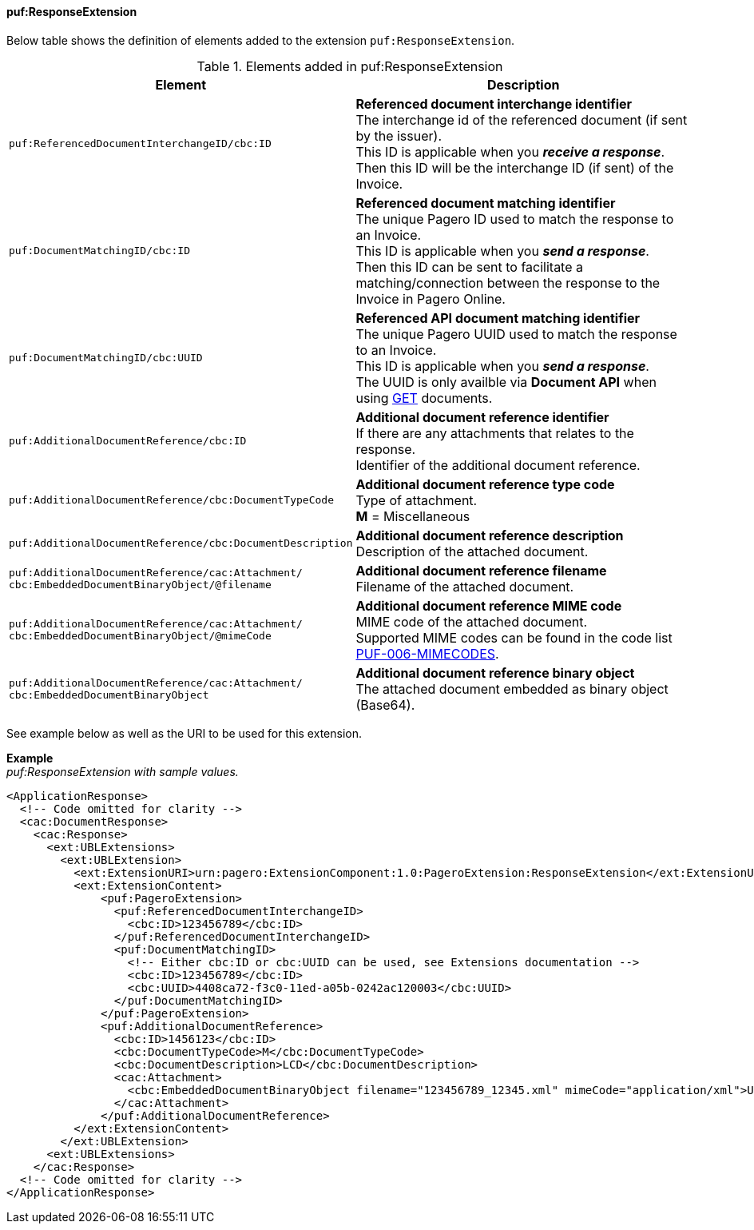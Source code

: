 ==== puf:ResponseExtension

Below table shows the definition of elements added to the extension `puf:ResponseExtension`.

.Elements added in puf:ResponseExtension
|===
|Element |Description

|`puf:ReferencedDocumentInterchangeID/cbc:ID`
|**Referenced document interchange identifier** +
The interchange id of the referenced document (if sent by the issuer). +
This ID is applicable when you **_receive a response_**. Then this ID will be the interchange ID (if sent) of the Invoice.

|`puf:DocumentMatchingID/cbc:ID`
|**Referenced document matching identifier** +
The unique Pagero ID used to match the response to an Invoice. +
This ID is applicable when you **_send a response_**. +
Then this ID can be sent to facilitate a matching/connection between the response to the Invoice in Pagero Online.

|`puf:DocumentMatchingID/cbc:UUID`
|**Referenced API document matching identifier** +
The unique Pagero UUID used to match the response to an Invoice. +
This ID is applicable when you **_send a response_**. +
The UUID is only availble via **Document API** when using https://pagero.github.io/document-api-doc/#tag/document[GET^] documents.

|`puf:AdditionalDocumentReference/cbc:ID`
|**Additional document reference identifier** +
If there are any attachments that relates to the response. +
Identifier of the additional document reference.

|`puf:AdditionalDocumentReference/cbc:DocumentTypeCode`
|**Additional document reference type code** +
Type of attachment. + 
**M** = Miscellaneous

|`puf:AdditionalDocumentReference/cbc:DocumentDescription`
|**Additional document reference description** +
Description of the attached document.

|`puf:AdditionalDocumentReference/cac:Attachment/ + 
cbc:EmbeddedDocumentBinaryObject/@filename`
|**Additional document reference filename** +
Filename of the attached document.

|`puf:AdditionalDocumentReference/cac:Attachment/ + 
cbc:EmbeddedDocumentBinaryObject/@mimeCode`
|**Additional document reference MIME code** +
MIME code of the attached document. + 
Supported MIME codes can be found in the code list +
https://pagero.github.io/puf-code-lists/#_puf_006_mimecodes[PUF-006-MIMECODES^].

|`puf:AdditionalDocumentReference/cac:Attachment/ + 
cbc:EmbeddedDocumentBinaryObject`
|**Additional document reference binary object** +
The attached document embedded as binary object (Base64).

|===

See example below as well as the URI to be used for this extension.

*Example* +
_puf:ResponseExtension with sample values._
[source,xml]
----
<ApplicationResponse>
  <!-- Code omitted for clarity -->
  <cac:DocumentResponse>
    <cac:Response>
      <ext:UBLExtensions>
        <ext:UBLExtension>
          <ext:ExtensionURI>urn:pagero:ExtensionComponent:1.0:PageroExtension:ResponseExtension</ext:ExtensionURI>
          <ext:ExtensionContent>
              <puf:PageroExtension>
                <puf:ReferencedDocumentInterchangeID>
                  <cbc:ID>123456789</cbc:ID>
                </puf:ReferencedDocumentInterchangeID>
                <puf:DocumentMatchingID>
                  <!-- Either cbc:ID or cbc:UUID can be used, see Extensions documentation -->
                  <cbc:ID>123456789</cbc:ID>
                  <cbc:UUID>4408ca72-f3c0-11ed-a05b-0242ac120003</cbc:UUID>
                </puf:DocumentMatchingID>   
              </puf:PageroExtension>
              <puf:AdditionalDocumentReference>
                <cbc:ID>1456123</cbc:ID>
                <cbc:DocumentTypeCode>M</cbc:DocumentTypeCode>
                <cbc:DocumentDescription>LCD</cbc:DocumentDescription>
                <cac:Attachment>
                  <cbc:EmbeddedDocumentBinaryObject filename="123456789_12345.xml" mimeCode="application/xml">U29tZSBkb2N1bWVudA==</cbc:EmbeddedDocumentBinaryObject>
                </cac:Attachment>
              </puf:AdditionalDocumentReference>
          </ext:ExtensionContent>
        </ext:UBLExtension>
      <ext:UBLExtensions>
    </cac:Response>    
  <!-- Code omitted for clarity -->
</ApplicationResponse>
----
